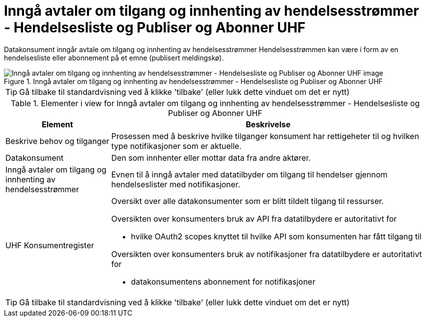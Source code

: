 = Inngå avtaler om tilgang og innhenting av hendelsesstrømmer - Hendelsesliste og Publiser og Abonner UHF
:wysiwig_editing: 1
ifeval::[{wysiwig_editing} == 1]
:imagepath: ../images/
endif::[]
ifeval::[{wysiwig_editing} == 0]
:imagepath: main@unit-ra:unit-ra-datadeling-datautveksling:
endif::[]
:toc: left
:experimental:
:toclevels: 4
:sectnums:
:sectnumlevels: 9

Datakonsument inngår avtale om tilgang og innhenting av hendelsesstrømmer
Hendelsesstrømmen kan være i form av en hendelsesliste eller abonnement på et emne (publisert meldingskø).

.Inngå avtaler om tilgang og innhenting av hendelsesstrømmer - Hendelsesliste og Publiser og Abonner UHF
image::{imagepath}Inngå avtaler om tilgang og innhenting av hendelsesstrømmer - Hendelsesliste og Publiser og Abonner UHF.png[alt=Inngå avtaler om tilgang og innhenting av hendelsesstrømmer - Hendelsesliste og Publiser og Abonner UHF image]


TIP: Gå tilbake til standardvisning ved å klikke 'tilbake' (eller lukk dette vinduet om det er nytt)


[cols ="1,3", options="header"]
.Elementer i view for Inngå avtaler om tilgang og innhenting av hendelsesstrømmer - Hendelsesliste og Publiser og Abonner UHF
|===

| Element
| Beskrivelse

| Beskrive behov og tilganger
a| Prosessen med å beskrive hvilke tilganger konsument har rettigeheter til og hvilken type notifikasjoner som er aktuelle. 

| Datakonsument
a| Den som innhenter eller mottar data fra andre aktører.

| Inngå avtaler om tilgang og innhenting av hendelsesstrømmer 
a| Evnen til å inngå avtaler med datatilbyder om tilgang til hendelser gjennom hendelseslister med notifikasjoner.

| UHF Konsumentregister
a| Oversikt over alle datakonsumenter som er blitt tildelt tilgang til
ressurser.

Oversikten over konsumenters bruk av API fra datatilbydere er
autoritativt for

* hvilke OAuth2 scopes knyttet til hvilke API som konsumenten har fått
tilgang til

Oversikten over konsumenters bruk av notifikasjoner fra datatilbydere er
autoritativt for

* datakonsumentens abonnement for notifikasjoner


|===
****
TIP: Gå tilbake til standardvisning ved å klikke 'tilbake' (eller lukk dette vinduet om det er nytt)
****


